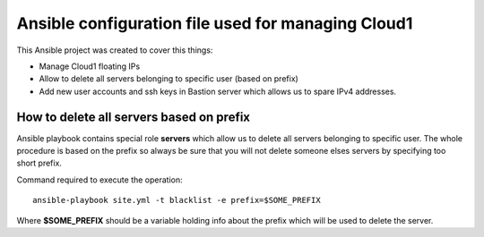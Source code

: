 ###################################################
Ansible configuration file used for managing Cloud1
###################################################

This Ansible project was created to cover this things:

* Manage Cloud1 floating IPs
* Allow to delete all servers belonging to specific user (based on prefix)
* Add new user accounts and ssh keys in Bastion server which allows us to spare
  IPv4 addresses.

How to delete all servers based on prefix
=========================================

Ansible playbook contains special role **servers** which allow us to delete all
servers belonging to specific user. The whole procedure is based on the prefix
so always be sure that you will not delete someone elses servers by specifying
too short prefix.

Command required to execute the operation::

   ansible-playbook site.yml -t blacklist -e prefix=$SOME_PREFIX

Where **$SOME_PREFIX** should be a variable holding info about the prefix which
will be used to delete the server.
